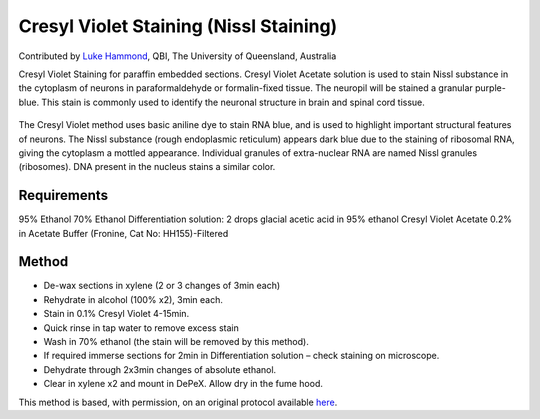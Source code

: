 Cresyl Violet Staining (Nissl Staining)
========================================================================================================

.. sectionauthor:: lukehammond <l.hammond@uq.edu.au>

Contributed by `Luke Hammond <l.hammond@uq.edu.au>`__, QBI, The University of Queensland, Australia

Cresyl Violet Staining for paraffin embedded sections. Cresyl Violet Acetate solution is used to stain Nissl substance in the cytoplasm of neurons in paraformaldehyde or formalin-fixed tissue. The neuropil will be stained a granular purple-blue. This stain is commonly used to identify the neuronal structure in brain and spinal cord tissue.


.. figure:: /images/method/1449/cresyl.png
   :alt: method/1449/cresyl.png




The Cresyl Violet method uses basic aniline dye to stain RNA blue, and is used to highlight important structural features of neurons. The Nissl substance (rough endoplasmic reticulum) appears dark blue due to the staining of ribosomal RNA, giving the cytoplasm a mottled appearance. Individual granules of extra-nuclear RNA are named Nissl granules (ribosomes). DNA present in the nucleus stains a similar color.




Requirements
------------
95% Ethanol
70% Ethanol
Differentiation solution: 2 drops glacial acetic acid in 95% ethanol
Cresyl Violet Acetate 0.2% in Acetate Buffer (Fronine, Cat No: HH155)-Filtered



Method
------

- De-wax sections in xylene (2 or 3 changes of 3min each)


- Rehydrate in alcohol (100% x2), 3min each.


- Stain in 0.1% Cresyl Violet 4-15min.


- Quick rinse in tap water to remove excess stain


- Wash in 70% ethanol (the stain will be removed by this method).


- If required immerse sections for 2min in Differentiation solution – check staining on microscope.


- Dehydrate through 2x3min changes of absolute ethanol.


- Clear in xylene x2 and mount in DePeX.  Allow dry in the fume hood.







This method is based, with permission, on an original protocol available `here <http://web.qbi.uq.edu.au/microscopy/?page_id=522>`_.
